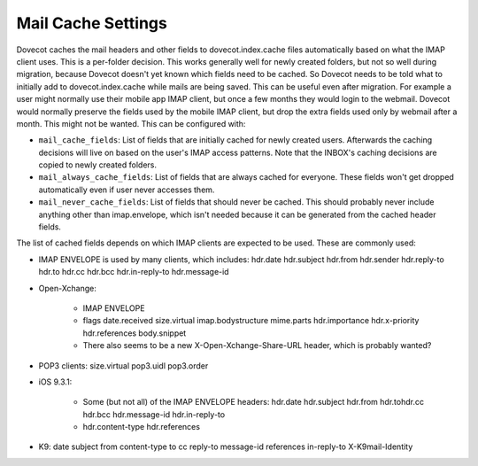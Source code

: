 .. _mail_cache_settings:

=============================
Mail Cache Settings
=============================

Dovecot caches the mail headers and other fields to dovecot.index.cache files automatically based on what the IMAP client uses. This is a per-folder decision. This works generally well for newly created folders, but not so well during migration, because Dovecot doesn't yet known which fields need to be cached. So Dovecot needs to be told what to initially add to dovecot.index.cache while mails are being saved. This can be useful even after migration. For example a user might normally use their mobile app IMAP client, but once a few months they would login to the webmail. Dovecot would normally preserve the fields used by the mobile IMAP client, but drop the extra fields used only by webmail after a month. This might not be wanted. This can be configured with:

* ``mail_cache_fields``: List of fields that are initially cached for newly created users. Afterwards the caching decisions will live on based on the user's IMAP access patterns. Note that the INBOX's caching decisions are copied to newly created folders.

* ``mail_always_cache_fields``: List of fields that are always cached for everyone. These fields won't get dropped automatically even if user never accesses them.

* ``mail_never_cache_fields``: List of fields that should never be cached. This should probably never include anything other than imap.envelope, which isn't needed because it can be generated from the cached header fields.

The list of cached fields depends on which IMAP clients are expected to be used. These are commonly used:

* IMAP ENVELOPE is used by many clients, which includes: hdr.date hdr.subject hdr.from hdr.sender hdr.reply-to hdr.to hdr.cc hdr.bcc hdr.in-reply-to hdr.message-id

* Open-Xchange:

   * IMAP ENVELOPE

   * flags date.received size.virtual imap.bodystructure mime.parts hdr.importance hdr.x-priority hdr.references body.snippet

   * There also seems to be a new X-Open-Xchange-Share-URL header, which is probably wanted?

* POP3 clients: size.virtual pop3.uidl pop3.order

* iOS 9.3.1:

   * Some (but not all) of the IMAP ENVELOPE headers: hdr.date hdr.subject hdr.from hdr.tohdr.cc hdr.bcc hdr.message-id hdr.in-reply-to
   * hdr.content-type hdr.references

* K9: date subject from content-type to cc reply-to message-id references in-reply-to X-K9mail-Identity